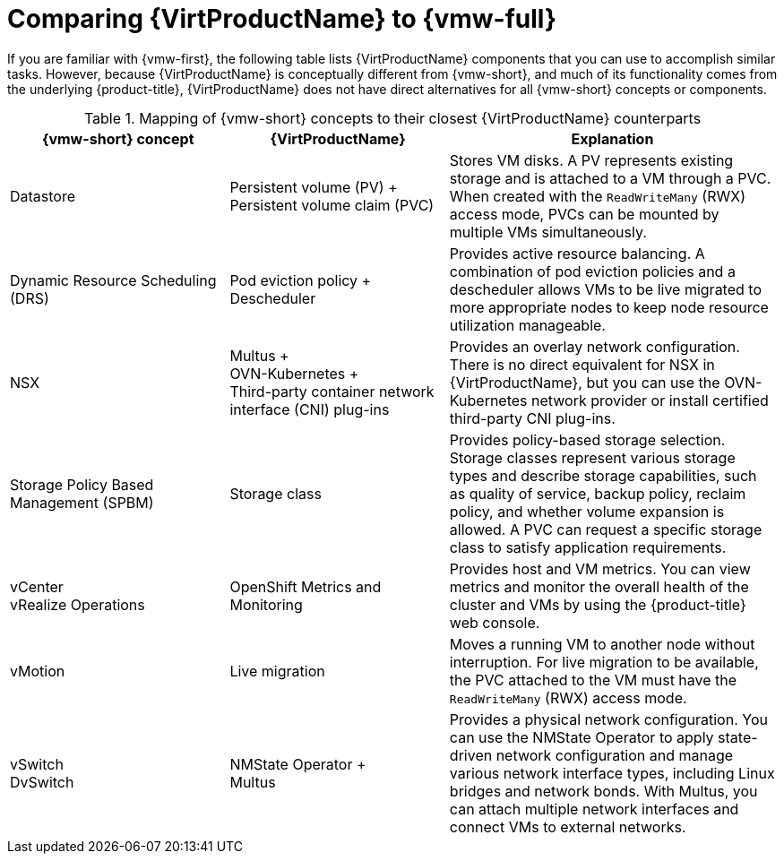 // Module included in the following assemblies:
//
// * virt/about_virt/about-virt.adoc

:_mod-docs-content-type: REFERENCE
[id="virt-vmware-comparison_{context}"]
= Comparing {VirtProductName} to {vmw-full}

If you are familiar with {vmw-first}, the following table lists {VirtProductName} components that you can use to accomplish similar tasks. However, because {VirtProductName} is conceptually different from {vmw-short}, and much of its functionality comes from the underlying {product-title}, {VirtProductName} does not have direct alternatives for all {vmw-short} concepts or components.

.Mapping of {vmw-short} concepts to their closest {VirtProductName} counterparts
[options="header"]
[cols="2,2,3"]
|===
|{vmw-short} concept |{VirtProductName} |Explanation

|Datastore
|Persistent volume (PV){nbsp}+ +
Persistent volume claim (PVC)
|Stores VM disks. A PV represents existing storage and is attached to a VM through a PVC. When created with the `ReadWriteMany` (RWX) access mode, PVCs can be mounted by multiple VMs simultaneously.

|Dynamic Resource Scheduling (DRS)
|Pod eviction policy{nbsp}+ +
Descheduler
|Provides active resource balancing. A combination of pod eviction policies and a descheduler allows VMs to be live migrated to more appropriate nodes to keep node resource utilization manageable.

|NSX
|Multus{nbsp}+ +
OVN-Kubernetes{nbsp}+ +
Third-party container network interface (CNI) plug-ins
|Provides an overlay network configuration. There is no direct equivalent for NSX in {VirtProductName}, but you can use the OVN-Kubernetes network provider or install certified third-party CNI plug-ins.

|Storage Policy Based Management (SPBM)
|Storage class
|Provides policy-based storage selection. Storage classes represent various storage types and describe storage capabilities, such as quality of service, backup policy, reclaim policy, and whether volume expansion is allowed. A PVC can request a specific storage class to satisfy application requirements.

|vCenter +
vRealize Operations
|OpenShift Metrics and Monitoring
|Provides host and VM metrics. You can view metrics and monitor the overall health of the cluster and VMs by using the {product-title} web console.

|vMotion
|Live migration
|Moves a running VM to another node without interruption. For live migration to be available, the PVC attached to the VM must have the `ReadWriteMany` (RWX) access mode.

|vSwitch +
DvSwitch
|NMState Operator{nbsp}+ +
Multus
|Provides a physical network configuration. You can use the NMState Operator to apply state-driven network configuration and manage various network interface types, including Linux bridges and network bonds. With Multus, you can attach multiple network interfaces and connect VMs to external networks.
|===